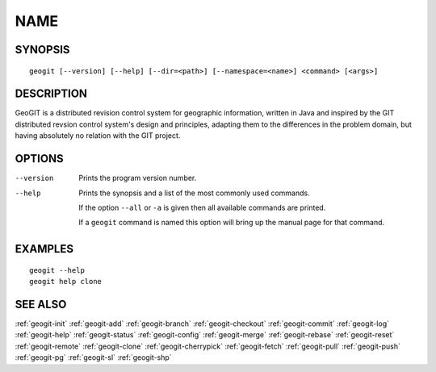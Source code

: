 .. geogit:

NAME
####


SYNOPSIS
********
::

    geogit [--version] [--help] [--dir=<path>] [--namespace=<name>] <command> [<args>]


DESCRIPTION
***********

GeoGIT is a distributed revision control system for geographic information, written in Java and inspired by the GIT distributed revsion control system's design and principles, adapting them to the differences in the problem domain, but having absolutely no relation with the GIT project.


OPTIONS
*******

--version      Prints the program version number.

--help         Prints the synopsis and a list of the most commonly used commands.

               If the option ``--all`` or ``-a`` is given then all available commands are printed.


               If a ``geogit`` command is named this option will bring up the manual page for that command.


EXAMPLES
********
::

   geogit --help
   geogit help clone 


SEE ALSO
********

:ref:`geogit-init`
:ref:`geogit-add`
:ref:`geogit-branch`
:ref:`geogit-checkout`
:ref:`geogit-commit`
:ref:`geogit-log`
:ref:`geogit-help`
:ref:`geogit-status`
:ref:`geogit-config`
:ref:`geogit-merge`
:ref:`geogit-rebase`
:ref:`geogit-reset`
:ref:`geogit-remote`
:ref:`geogit-clone`
:ref:`geogit-cherrypick`
:ref:`geogit-fetch`
:ref:`geogit-pull`
:ref:`geogit-push`
:ref:`geogit-pg`
:ref:`geogit-sl`
:ref:`geogit-shp`

